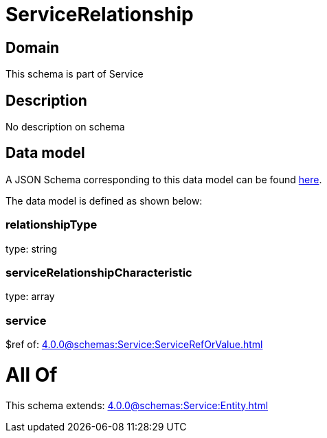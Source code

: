 = ServiceRelationship

[#domain]
== Domain

This schema is part of Service

[#description]
== Description

No description on schema


[#data_model]
== Data model

A JSON Schema corresponding to this data model can be found https://tmforum.org[here].

The data model is defined as shown below:


=== relationshipType
type: string


=== serviceRelationshipCharacteristic
type: array


=== service
$ref of: xref:4.0.0@schemas:Service:ServiceRefOrValue.adoc[]


= All Of 
This schema extends: xref:4.0.0@schemas:Service:Entity.adoc[]

